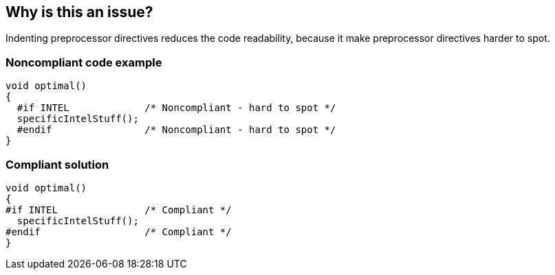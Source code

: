 == Why is this an issue?

Indenting preprocessor directives reduces the code readability, because it make preprocessor directives harder to spot.


=== Noncompliant code example

[source,cpp]
----
void optimal()
{
  #if INTEL             /* Noncompliant - hard to spot */
  specificIntelStuff();
  #endif                /* Noncompliant - hard to spot */
}
----


=== Compliant solution

[source,cpp]
----
void optimal()
{
#if INTEL               /* Compliant */
  specificIntelStuff();
#endif                  /* Compliant */
}
----

ifdef::env-github,rspecator-view[]

'''
== Implementation Specification
(visible only on this page)

=== Message

Remove the whitespace before the "#" character.


endif::env-github,rspecator-view[]
